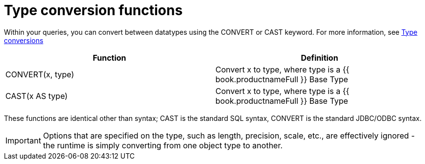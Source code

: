 // Module included in the following assemblies:
// as_scalar-functions.adoc
[id="type-conversion-functions"]
= Type conversion functions

Within your queries, you can convert between datatypes using the CONVERT or CAST keyword. 
For more information, see link:Type_Conversions.html[Type conversions]

|===
|Function |Definition

|CONVERT(x, type)
|Convert x to type, where type is a {{ book.productnameFull }} Base Type

|CAST(x AS type)
|Convert x to type, where type is a {{ book.productnameFull }} Base Type
|===

These functions are identical other than syntax; CAST is the standard SQL syntax, CONVERT is the standard JDBC/ODBC syntax.

IMPORTANT: Options that are specified on the type, such as length, precision, scale, etc., are effectively 
ignored - the runtime is simply converting from one object type to another.
